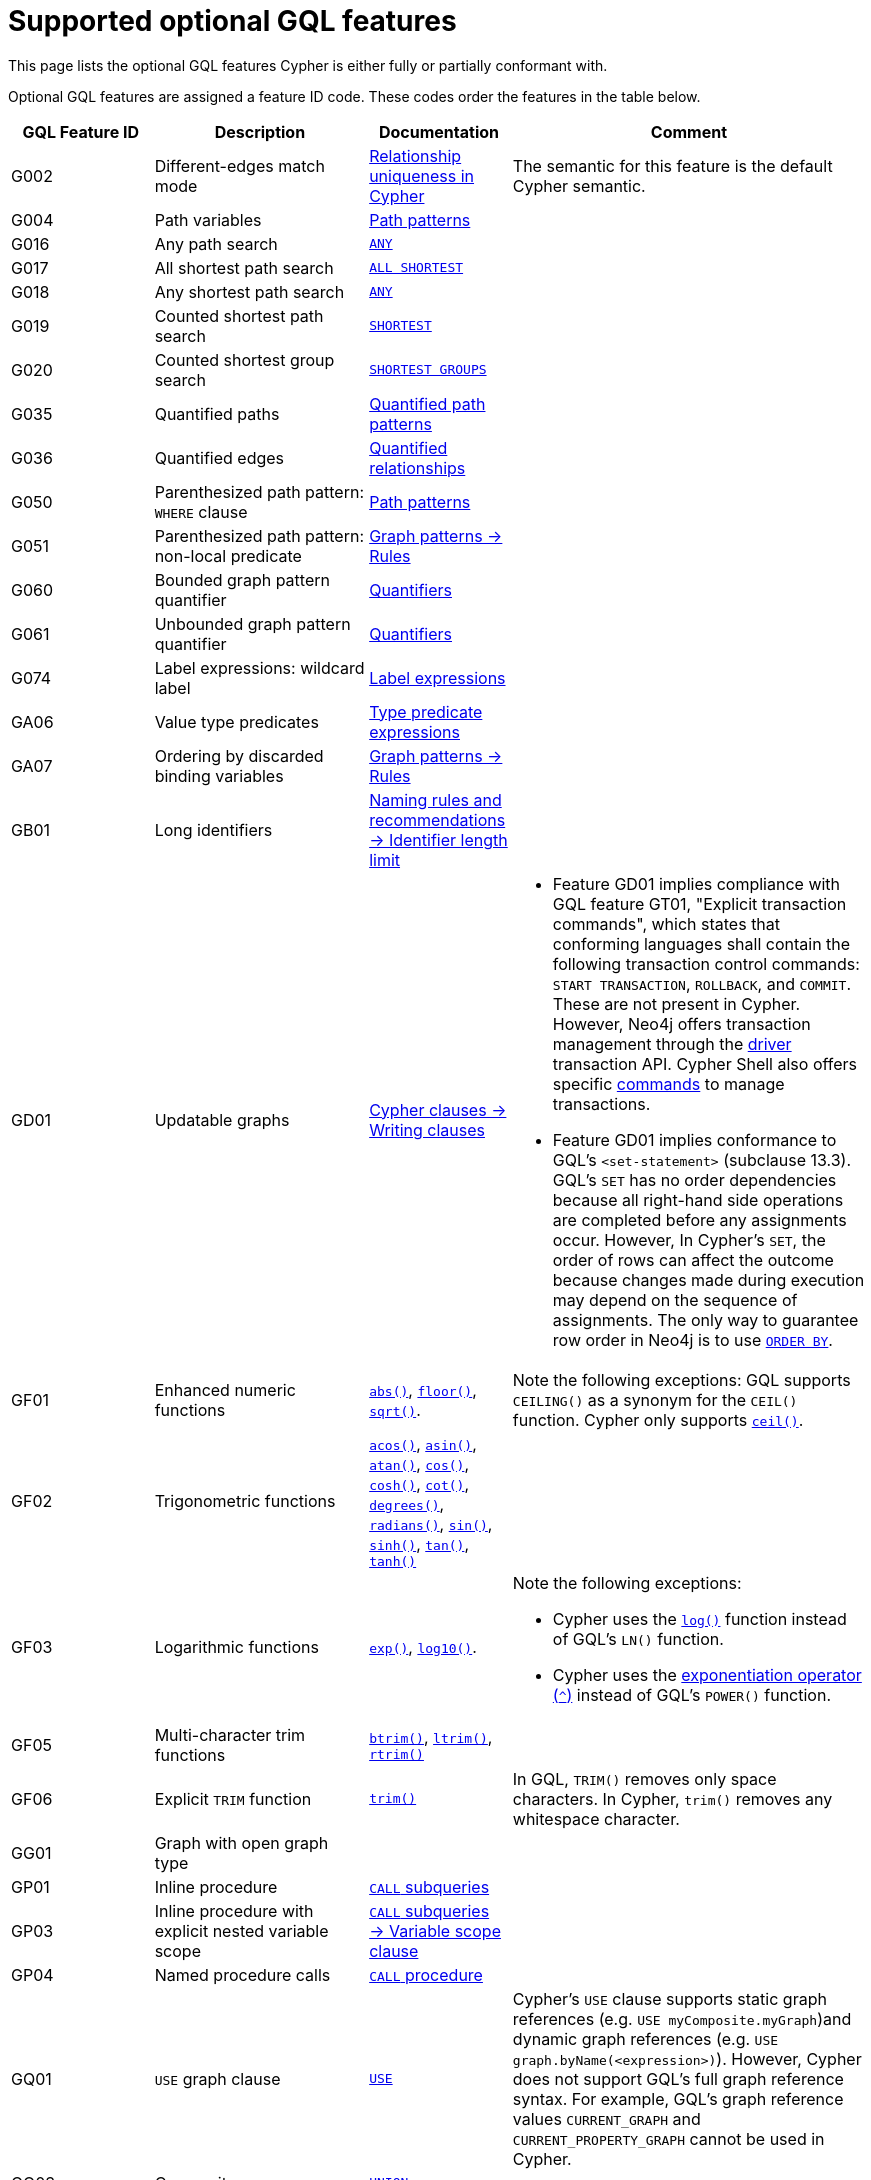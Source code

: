 :description: Information about the optional GQL features that Cypher supports
= Supported optional GQL features

This page lists the optional GQL features Cypher is either fully or partially conformant with.

Optional GQL features are assigned a feature ID code.
These codes order the features in the table below.

[options="header",cols="2a,3a,2a,5a"]
|===
| GQL Feature ID
| Description
| Documentation
| Comment

| G002
| Different-edges match mode
| xref:patterns/reference.adoc#/#graph-patterns-rules-relationship-uniqueness[Relationship uniqueness in Cypher]
| The semantic for this feature is the default Cypher semantic.

| G004
| Path variables
| xref:patterns/reference.adoc#path-patterns[Path patterns]
|

| G016
| Any path search
| xref:patterns/shortest-paths.adoc#any[`ANY`]
|

| G017
| All shortest path search
| xref:patterns/shortest-paths.adoc#all-shortest[`ALL SHORTEST`]
|

| G018
| Any shortest path search
| xref:patterns/shortest-paths.adoc#any[`ANY`]
|

| G019
| Counted shortest path search
| xref:patterns/shortest-paths.adoc#shortest[`SHORTEST`]
|

| G020
| Counted shortest group search
| xref:patterns/shortest-paths.adoc#shortest-groups[`SHORTEST GROUPS`]
|

| G035
| Quantified paths
| xref:patterns/variable-length-patterns.adoc#quantified-path-patterns[Quantified path patterns]
|

| G036
| Quantified edges
| xref:patterns/variable-length-patterns.adoc#quantified-relationships[Quantified relationships]
|

| G050
| Parenthesized path pattern: `WHERE` clause
| xref:patterns/fixed-length-patterns.adoc#path-patterns[Path patterns]
|

| G051
| Parenthesized path pattern: non-local predicate
| xref:patterns/reference.adoc#graph-patterns-rules-variable-references[Graph patterns -> Rules]
|

| G060
| Bounded graph pattern quantifier
| xref:patterns/reference.adoc#quantifiers[Quantifiers]
|

| G061
| Unbounded graph pattern quantifier
| xref:patterns/reference.adoc#quantifiers[Quantifiers]
|

| G074
| Label expressions: wildcard label
| xref:patterns/reference.adoc#label-expressions[Label expressions]
|

| GA06
| Value type predicates
| xref:expressions/predicates/type-predicate-expressions.adoc[Type predicate expressions]
|

| GA07
| Ordering by discarded binding variables
| xref:patterns/reference.adoc#graph-patterns-rules-variable-references[Graph patterns -> Rules]
|

| GB01
| Long identifiers
| xref:syntax/naming.adoc#identifier-length-limit[Naming rules and recommendations -> Identifier length limit]
|

| GD01
| Updatable graphs
| xref:clauses/clause-composition.adoc#writing-clauses[Cypher clauses -> Writing clauses]
| * Feature GD01 implies compliance with GQL feature GT01, "Explicit transaction commands", which states that conforming languages shall contain the following transaction control commands: `START TRANSACTION`, `ROLLBACK`, and `COMMIT`.
These are not present in Cypher.
However, Neo4j offers transaction management through the link:{neo4j-docs-base-uri}/create-applications[driver] transaction API.
Cypher Shell also offers specific link:{neo4j-docs-base-uri}/operations-manual/current/tools/cypher-shell/#cypher-shell-commands[commands] to manage transactions.
* Feature GD01 implies conformance to GQL's `<set-statement>` (subclause 13.3).
GQL’s `SET` has no order dependencies because all right-hand side operations are completed before any assignments occur.
However, In Cypher’s `SET`, the order of rows can affect the outcome because changes made during execution may depend on the sequence of assignments.
The only way to guarantee row order in Neo4j is to use xref:clauses/order-by.adoc[`ORDER BY`]. 

| GF01
| Enhanced numeric functions
| xref:functions/mathematical-numeric.adoc#functions-abs[`abs()`], xref:functions/mathematical-numeric.adoc#functions-floor[`floor()`], xref:functions/mathematical-logarithmic.adoc#functions-sqrt[`sqrt()`].
| Note the following exceptions:
GQL supports `CEILING()` as a synonym for the `CEIL()` function.
Cypher only supports xref:functions/mathematical-numeric.adoc#functions-ceil[`ceil()`].

| GF02
| Trigonometric functions
| xref:functions/mathematical-trigonometric.adoc#functions-acos[`acos()`], xref:functions/mathematical-trigonometric.adoc#functions-asin[`asin()`], xref:functions/mathematical-trigonometric.adoc#functions-atan[`atan()`], xref:functions/mathematical-trigonometric.adoc#functions-cos[`cos()`],  xref::functions/mathematical-trigonometric.adoc#functions-cosh[`cosh()`], xref:functions/mathematical-trigonometric.adoc#functions-cot[`cot()`], xref:functions/mathematical-trigonometric.adoc#functions-degrees[`degrees()`], xref:functions/mathematical-trigonometric.adoc#functions-radians[`radians()`], xref::functions/mathematical-trigonometric.adoc#functions-sin[`sin()`], xref::functions/mathematical-trigonometric.adoc#functions-sinh[`sinh()`], xref:functions/mathematical-trigonometric.adoc#functions-tan[`tan()`], xref::functions/mathematical-trigonometric.adoc#functions-tanh[`tanh()`]
|

| GF03
| Logarithmic functions
| xref:functions/mathematical-logarithmic.adoc#functions-exp[`exp()`], xref:functions/mathematical-logarithmic.adoc#functions-log10[`log10()`].
| Note the following exceptions:

 * Cypher uses the xref:functions/mathematical-logarithmic.adoc#functions-log[`log()`] function instead of GQL's `LN()` function.
* Cypher uses the xref:syntax/operators.adoc#syntax-using-the-exponentiation-operator[exponentiation operator (`^`)] instead of GQL's `POWER()` function.

| GF05
| Multi-character trim functions
| xref:functions/string.adoc#functions-btrim[`btrim()`], xref:functions/string.adoc#functions-ltrim[`ltrim()`], xref:functions/string.adoc#functions-rtrim[`rtrim()`]
|

| GF06
| Explicit `TRIM` function
| xref:functions/string.adoc#functions-trim[`trim()`]
| In GQL, `TRIM()` removes only space characters.
In Cypher, `trim()` removes any whitespace character.

| GG01
| Graph with open graph type
|
|

| GP01
| Inline procedure
| xref:subqueries/call-subquery.adoc[`CALL` subqueries]
|

| GP03
| Inline procedure with explicit nested variable scope
| xref:subqueries/call-subquery.adoc#variable-scope-clause[`CALL` subqueries -> Variable scope clause]
|

| GP04
| Named procedure calls
| xref:clauses/call.adoc[`CALL` procedure]
|

| GQ01
| `USE` graph clause
| xref:clauses/use.adoc[`USE`]
| Cypher’s `USE` clause supports static graph references (e.g. `USE myComposite.myGraph`)and dynamic graph references (e.g. `USE graph.byName(<expression>)`).
However, Cypher does not support GQL’s full graph reference syntax.
For example, GQL’s graph reference values `CURRENT_GRAPH` and `CURRENT_PROPERTY_GRAPH` cannot be used in Cypher.

| GQ03
| Composite query: `UNION`
| xref:queries/composed-queries/combined-queries.adoc[`UNION`]
|

| GQ08
| `FILTER` statement
| xref:clauses/filter.adoc[`FILTER`]
|

| GQ13
| `ORDER BY` and page statement: `LIMIT`
| xref:clauses/limit.adoc[`LIMIT`], xref:clauses/order-by.adoc[`ORDER BY`]
| Cypher requires using the xref:clauses/with.adoc[`WITH`] clause, which GQL does not.

| GV39
| Temporal types: date, local datetime, and local time support
| xref:values-and-types/temporal.adoc[Temporal types], xref:functions/temporal/index.adoc#functions-date[`date()`]
| Note the following exceptions:

* GQL defines a parameterless version of the xref:functions/temporal/index.adoc#functions-date[`date()`] function not in Cypher: `CURRENT_DATE`.
* GQL’s `LOCAL_TIME()` function is equivalent to Cypher’s xref:functions/temporal/index.adoc#functions-localtime[`localtime()`] function.
GQL also defines a parameterless version of the function not in Cypher: `LOCAL_TIME`.
* GQL’s `LOCAL_DATETIME()` function is equivalent to Cypher’s xref:functions/temporal/index.adoc#functions-localdatetime[`localdatetime()`] function.
GQL also defines a parameterless version of the function not in Cypher: `LOCAL_DATETIME`.

| GV40
| Temporal types: zoned datetime and zoned time support
| xref:values-and-types/temporal.adoc[Temporal types]
| Note the following exceptions:

* GQL’s `ZONED_TIME()` function is equivalent to Cypher’s xref:functions/temporal/index.adoc#functions-time[`time()`] function.
GQL also defines a parameterless version of the function not in Cypher: `CURRENT_TIME`.
* GQL’s `ZONED_DATETIME()` function is equivalent to Cypher’s xref:functions/temporal/index.adoc#functions-datetime[`datetime()`] function.
GQL also defines a parameterless version of the function not in Cypher: `CURRENT_TIMESTAMP`.

| GV50
| List value types
| xref:values-and-types/lists.adoc[Lists]
|

| GV55
| Path value types
| xref:values-and-types/property-structural-constructed.adoc#structural-types[Structural types -> `PATH`]
|

| GV66
| Open dynamic unions
| xref:expressions/predicates/type-predicate-expressions.adoc#type-predicate-any-and-nothing[Type predicate expressions -> `ANY` and `NOTHING`]
|

| GV67
| Closed dynamic unions
| xref:expressions/predicates/type-predicate-expressions.adoc#type-predicate-closed-dynamic-unions[Closed dynamic unions]
|

| GV70
| Immaterial value types: null type support (`NULL`)
| xref:values-and-types/working-with-null.adoc[Working with `NULL`]
|

| GV71
| Immaterial value types: empty type support (`NOTHING`)]
| xref:expressions/predicates/type-predicate-expressions.adoc#type-predicate-any-and-nothing[Type predicate expressions -> `ANY` and `NOTHING`]
|

|===

[NOTE]
Cypher and GQL sometimes name functions differently and, as a result, several Cypher functions offer the same (or very similar) functionality to their GQL counterpart.
For more information, see the page xref:appendix/gql-conformance/analogous-cypher.adoc[].
